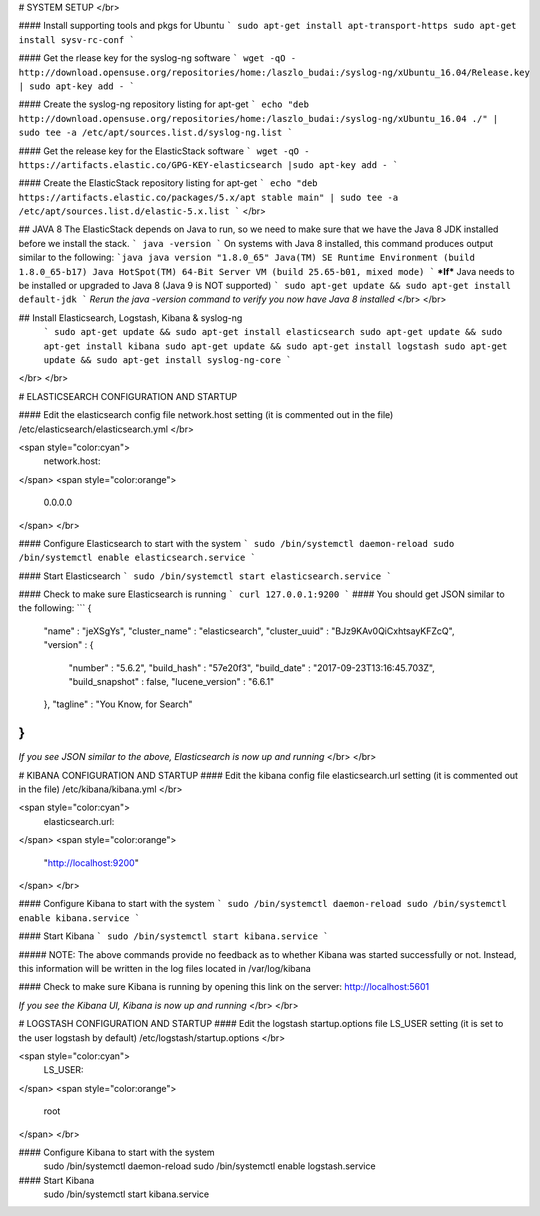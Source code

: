 # SYSTEM SETUP 
</br>

#### Install supporting tools and pkgs for Ubuntu
```
sudo apt-get install apt-transport-https
sudo apt-get install sysv-rc-conf
```

#### Get the rlease key for the syslog-ng software
```
wget -qO - http://download.opensuse.org/repositories/home:/laszlo_budai:/syslog-ng/xUbuntu_16.04/Release.key | sudo apt-key add -
```

#### Create the syslog-ng repository listing for apt-get
```
echo "deb http://download.opensuse.org/repositories/home:/laszlo_budai:/syslog-ng/xUbuntu_16.04 ./" | sudo tee -a /etc/apt/sources.list.d/syslog-ng.list
```

#### Get the release key for the ElasticStack software
```
wget -qO - https://artifacts.elastic.co/GPG-KEY-elasticsearch |sudo apt-key add -
```

#### Create the ElasticStack repository listing for apt-get
```
echo "deb https://artifacts.elastic.co/packages/5.x/apt stable main" | sudo tee -a /etc/apt/sources.list.d/elastic-5.x.list
```
</br>

## JAVA 8
The ElasticStack depends on Java to run, so we need to make sure that we have the Java 8 JDK installed before we install the stack.
```
java -version
```
On systems with Java 8 installed, this command produces output similar to the following:
```java
java version "1.8.0_65"
Java(TM) SE Runtime Environment (build 1.8.0_65-b17)
Java HotSpot(TM) 64-Bit Server VM (build 25.65-b01, mixed mode)
```
***If*** Java needs to be installed or upgraded to Java 8 (Java 9 is NOT supported)
```
sudo apt-get update && sudo apt-get install default-jdk
```
*Rerun the java -version command to verify you now have Java 8 installed*
</br>
</br>

## Install Elasticsearch, Logstash, Kibana & syslog-ng
 ```
 sudo apt-get update && sudo apt-get install elasticsearch 
 sudo apt-get update && sudo apt-get install kibana 
 sudo apt-get update && sudo apt-get install logstash 
 sudo apt-get update && sudo apt-get install syslog-ng-core
 ```
</br>
</br>



# ELASTICSEARCH CONFIGURATION AND STARTUP

#### Edit the elasticsearch config file network.host setting (it is commented out in the file)
/etc/elasticsearch/elasticsearch.yml </br>

<span style="color:cyan">
     network.host:
</span>
<span style="color:orange"> 
      0.0.0.0
</span>
</br>

#### Configure Elasticsearch to start with the system
```
sudo /bin/systemctl daemon-reload
sudo /bin/systemctl enable elasticsearch.service
```

#### Start Elasticsearch
```
sudo /bin/systemctl start elasticsearch.service
```

#### Check to make sure Elasticsearch is running
```
curl 127.0.0.1:9200
```
#### You should get JSON similar to the following:
```
{
  "name" : "jeXSgYs",
  "cluster_name" : "elasticsearch",
  "cluster_uuid" : "BJz9KAv0QiCxhtsayKFZcQ",
  "version" : {
    "number" : "5.6.2",
    "build_hash" : "57e20f3",
    "build_date" : "2017-09-23T13:16:45.703Z",
    "build_snapshot" : false,
    "lucene_version" : "6.6.1"
  },
  "tagline" : "You Know, for Search"
}
```
*If you see JSON similar to the above, Elasticsearch is now up and running*
</br>
</br>


# KIBANA CONFIGURATION AND STARTUP
#### Edit the kibana config file elasticsearch.url setting (it is commented out in the file)
/etc/kibana/kibana.yml 
</br>

<span style="color:cyan">
     elasticsearch.url:
</span>
<span style="color:orange"> 
      "http://localhost:9200"
</span>
</br>

#### Configure Kibana to start with the system
```
sudo /bin/systemctl daemon-reload
sudo /bin/systemctl enable kibana.service
```

#### Start Kibana
```
sudo /bin/systemctl start kibana.service
```

##### NOTE: The above commands provide no feedback as to whether Kibana was started successfully or not. Instead, this information will be written in the log files located in /var/log/kibana

#### Check to make sure Kibana is running by opening this link on the server: http://localhost:5601

*If you see the Kibana UI, Kibana is now up and running*
</br>
</br>


# LOGSTASH CONFIGURATION AND STARTUP
#### Edit the logstash startup.options file LS_USER setting (it is set to the user logstash by default)
/etc/logstash/startup.options 
</br>

<span style="color:cyan">
     LS_USER:
</span>
<span style="color:orange"> 
      root
</span>
</br>

#### Configure Kibana to start with the system
     sudo /bin/systemctl daemon-reload
     sudo /bin/systemctl enable logstash.service

#### Start Kibana
     sudo /bin/systemctl start kibana.service

